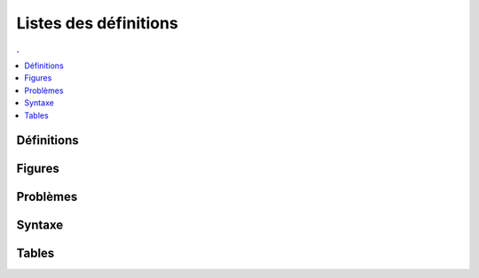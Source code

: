
Listes des définitions
======================

.. contents:: .
    :depth: 2

Définitions
+++++++++++

.. mathdeflist::
    :tag: Définition

Figures
+++++++

.. mathdeflist::
    :tag: Figure

Problèmes
+++++++++

.. mathdeflist::
    :tag: Problème

Syntaxe
+++++++

.. mathdeflist::
    :tag: Syntaxe

Tables
++++++

.. mathdeflist::
    :tag: Table
